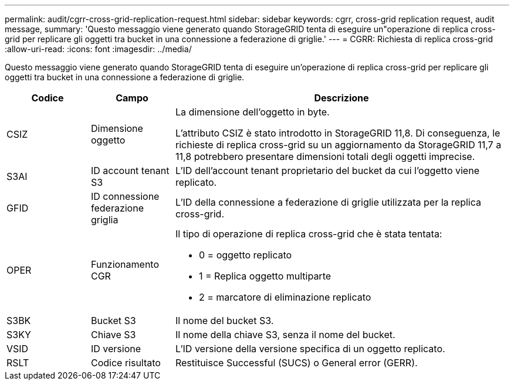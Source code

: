 ---
permalink: audit/cgrr-cross-grid-replication-request.html 
sidebar: sidebar 
keywords: cgrr, cross-grid replication request, audit message, 
summary: 'Questo messaggio viene generato quando StorageGRID tenta di eseguire un"operazione di replica cross-grid per replicare gli oggetti tra bucket in una connessione a federazione di griglie.' 
---
= CGRR: Richiesta di replica cross-grid
:allow-uri-read: 
:icons: font
:imagesdir: ../media/


[role="lead"]
Questo messaggio viene generato quando StorageGRID tenta di eseguire un'operazione di replica cross-grid per replicare gli oggetti tra bucket in una connessione a federazione di griglie.

[cols="1a,1a,4a"]
|===
| Codice | Campo | Descrizione 


 a| 
CSIZ
 a| 
Dimensione oggetto
 a| 
La dimensione dell'oggetto in byte.

L'attributo CSIZ è stato introdotto in StorageGRID 11,8. Di conseguenza, le richieste di replica cross-grid su un aggiornamento da StorageGRID 11,7 a 11,8 potrebbero presentare dimensioni totali degli oggetti imprecise.



 a| 
S3AI
 a| 
ID account tenant S3
 a| 
L'ID dell'account tenant proprietario del bucket da cui l'oggetto viene replicato.



 a| 
GFID
 a| 
ID connessione federazione griglia
 a| 
L'ID della connessione a federazione di griglie utilizzata per la replica cross-grid.



 a| 
OPER
 a| 
Funzionamento CGR
 a| 
Il tipo di operazione di replica cross-grid che è stata tentata:

* 0 = oggetto replicato
* 1 = Replica oggetto multiparte
* 2 = marcatore di eliminazione replicato




 a| 
S3BK
 a| 
Bucket S3
 a| 
Il nome del bucket S3.



 a| 
S3KY
 a| 
Chiave S3
 a| 
Il nome della chiave S3, senza il nome del bucket.



 a| 
VSID
 a| 
ID versione
 a| 
L'ID versione della versione specifica di un oggetto replicato.



 a| 
RSLT
 a| 
Codice risultato
 a| 
Restituisce Successful (SUCS) o General error (GERR).

|===